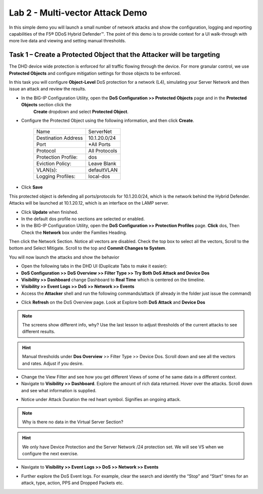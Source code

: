 Lab 2 - Multi-vector Attack Demo
================================

In this simple demo you will launch a small number of network attacks and show the configuration, logging and reporting capabilities of the
F5® DDoS Hybrid Defender™. The point of this demo is to provide context for a UI walk-through with more live data and viewing and setting manual thresholds.

Task 1 – Create a Protected Object that the Attacker will be targeting
----------------------------------------------------------------------

The DHD device wide protection is enforced for all traffic flowing through the device. For more granular
control, we use **Protected Objects** and configure mitigation settings for those objects to be enforced.

In this task you will configure **Object-Level** DoS protection for a network (L4), simulating your Server Network and then issue an attack and review the results.

- In the BIG-IP Configuration Utility, open the **DoS Configuration >> Protected Objects** page and in the **Protected Objects** section click the
   **Create** dropdown and select **Protected Object**.

|image220|

- Configure the Protected Object using the following information, and then click **Create**.

   +------------------------+--------------------+
   | Name                   | ServerNet          |
   +------------------------+--------------------+
   | Destination Address    | 10.1.20.0/24       |
   +------------------------+--------------------+
   | Port                   | \*All Ports        |
   +------------------------+--------------------+
   | Protocol               | All Protocols      |
   +------------------------+--------------------+
   | Protection Profile:    | dos                |
   +------------------------+--------------------+
   | Eviction Policy:       | Leave Blank        |
   +------------------------+--------------------+
   | VLAN(s):               | defaultVLAN        |
   +------------------------+--------------------+
   | Logging Profiles:      | local-dos          |
   +------------------------+--------------------+

- Click **Save**

This protected object is defending all ports/protocols for 10.1.20.0/24, which is the network behind the Hybrid Defender. Attacks will be
launched at 10.1.20.12, which is an interface on the LAMP server.

- Click **Update** when finished.

- In the default dos profile no sections are selected or enabled.

- In the BIG-IP Configuration Utility, open the **DoS Configuration >> Protection Profiles** page.  **Click** dos, Then Check the **Network** box under the Families Heading.
Then click the Network Section.  Notice all vectors are disabled.  Check the top box to select all the vectors, Scroll to the bottom and Select Mitigate.  Scroll to the top and **Commit Changes to System**.

|image221|

You will now launch the attacks and show the behavior

- Open the following tabs in the DHD UI (Duplicate Tabs to make it easier):

- **DoS Configuration >> DoS Overview >> Filter Type >> Try Both DoS Attack and Device Dos**
- **Visibility >> Dashboard** change Dashboard to **Real Time** which is centered on the timeline.
- **Visibility >> Event Logs >> DoS >> Network >> Events**

- Access the **Attacker** shell and run the following commands/attack (if already in the folder just issue the command)

.. code-block:: console
  # sudo su
  # cd ~/scripts
  # ./multivector.sh

- Click **Refresh** on the DoS Overview page. Look at Explore both **DoS Attack** and **Device Dos**
|image36|
|image37|

.. NOTE:: The screens show different info, why? Use the last lesson to adjust thresholds of the current attacks to see different results.

.. HINT:: Manual thresholds under **Dos Overview** >> Filter Type >> Device Dos.  Scroll down and see all the vectors and rates.  Adjust if you desire.

- Change the View Filter and see how you get different Views of some of he same data in a different context.

- Navigate to **Visibility >> Dashboard**. Explore the amount of rich data returned. Hover over the attacks. Scroll down and see what information is supplied.

|image38|

- Notice under Attack Duration the red heart symbol.  Signifies an ongoing attack.

.. NOTE:: Why is there no data in the Virtual Server Section?

.. HINT:: We only have Device Protection and the Server Network /24 protection set.  We will see VS when we configure the next exercise.

- Navigate to **Visibility >> Event Logs >> DoS >> Network >> Events**

|image39|

- Further explore the DoS Event logs. For example, clear the search and identify the “Stop” and “Start” times for an attack, type, action, PPS and Dropped Packets etc.

.. |image220| image:: /_static/protectedobject.png
   :width: 1641px
   :height: 366px
.. |image36| image:: /_static/multivectordos.png
   :width: 1611px
   :height: 430px
.. |image37| image:: /_static/multivector.png
   :width: 1629px
   :height: 616px
.. |image38| image:: /_static/visibilitymultivector.png
   :width: 1580px
   :height: 841px
.. |image39| image:: /_static/visibilitylogs.png
   :width: 1535px
   :height: 648px
.. |image221| image:: /_static/defaultdosprofiledisabled.PNG
   :width: 1467px
   :height: 681px
